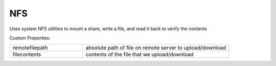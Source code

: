 NFS
^^^
Uses system NFS utilities to mount a share, write a file, and read it back to verify the contents

Custom Properties:

.. list-table::
   :widths: 25 50

   * - remotefilepath
     - absolute path of file on remote server to upload/download
   * - filecontents
     - contents of the file that we upload/download
